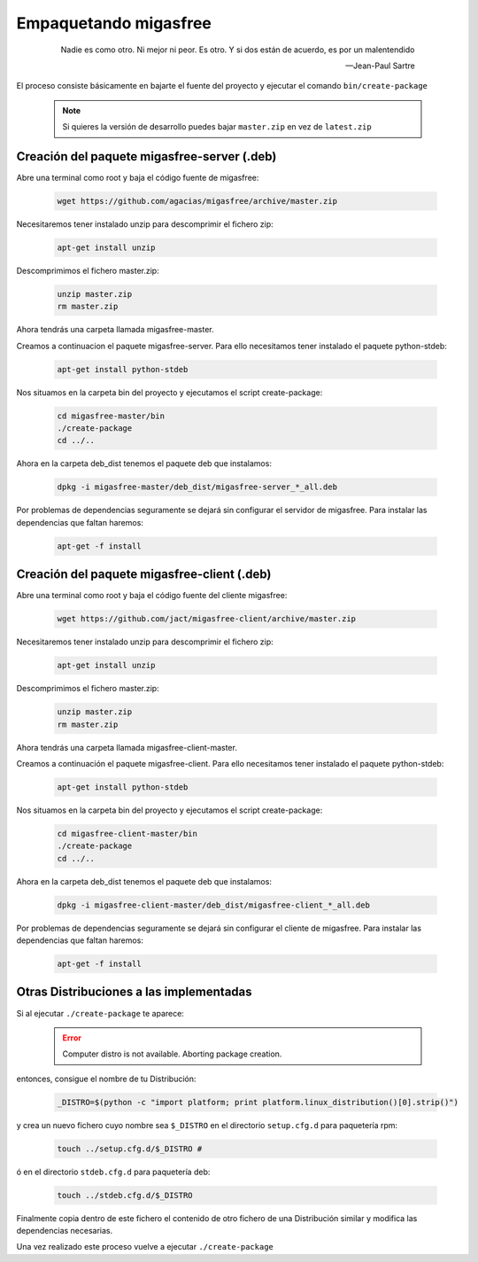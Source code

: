 .. _`Empaquetando migasfree`:

======================
Empaquetando migasfree
======================

 .. epigraph::

   Nadie es como otro. Ni mejor ni peor. Es otro. Y si dos están de acuerdo, es
   por un malentendido

   -- Jean-Paul Sartre

El proceso consiste básicamente en bajarte el fuente del proyecto y
ejecutar el comando ``bin/create-package``

   .. note::
      Si quieres la versión de desarrollo puedes bajar ``master.zip`` en
      vez de ``latest.zip``

Creación del paquete migasfree-server (.deb)
=====================================================

Abre una terminal como root y baja el código fuente de migasfree:

  .. code-block:: none

    wget https://github.com/agacias/migasfree/archive/master.zip

Necesitaremos tener instalado unzip para descomprimir el fichero zip:

  .. code-block:: none

    apt-get install unzip

Descomprimimos el fichero master.zip:

  .. code-block:: none

    unzip master.zip
    rm master.zip

Ahora tendrás una carpeta llamada migasfree-master.

Creamos a continuacion el paquete migasfree-server. Para ello
necesitamos tener instalado el paquete python-stdeb:

  .. code-block:: none

    apt-get install python-stdeb

Nos situamos en la carpeta bin del proyecto y ejecutamos el script
create-package:

  .. code-block:: none

    cd migasfree-master/bin
    ./create-package
    cd ../..

Ahora en la carpeta deb_dist tenemos el paquete deb que instalamos:

  .. code-block:: none

    dpkg -i migasfree-master/deb_dist/migasfree-server_*_all.deb

Por problemas de dependencias seguramente se dejará sin configurar el
servidor de migasfree. Para instalar las dependencias que faltan
haremos:

  .. code-block:: none

    apt-get -f install


Creación del paquete migasfree-client (.deb)
=====================================================

Abre una terminal como root y baja el código fuente del cliente
migasfree:

  .. code-block:: none

    wget https://github.com/jact/migasfree-client/archive/master.zip

Necesitaremos tener instalado unzip para descomprimir el fichero zip:

  .. code-block:: none

    apt-get install unzip

Descomprimimos el fichero master.zip:

  .. code-block:: none

    unzip master.zip
    rm master.zip

Ahora tendrás una carpeta llamada migasfree-client-master.

Creamos a continuación el paquete migasfree-client. Para ello
necesitamos tener instalado el paquete python-stdeb:

  .. code-block:: none

    apt-get install python-stdeb

Nos situamos en la carpeta bin del proyecto y ejecutamos el script
create-package:

  .. code-block:: none

    cd migasfree-client-master/bin
    ./create-package
    cd ../..

Ahora en la carpeta deb_dist tenemos el paquete deb que instalamos:

  .. code-block:: none

    dpkg -i migasfree-client-master/deb_dist/migasfree-client_*_all.deb

Por problemas de dependencias seguramente se dejará sin configurar el
cliente de migasfree. Para instalar las dependencias que faltan
haremos:

  .. code-block:: none

    apt-get -f install


Otras Distribuciones a las implementadas
========================================

Si al ejecutar ``./create-package`` te aparece:

  .. error::

     Computer distro is not available. Aborting package creation.

entonces, consigue el nombre de tu Distribución:

  .. code-block:: none

    _DISTRO=$(python -c "import platform; print platform.linux_distribution()[0].strip()")

y crea un nuevo fichero cuyo nombre sea ``$_DISTRO`` en el
directorio ``setup.cfg.d`` para paquetería rpm:

  .. code-block:: none

    touch ../setup.cfg.d/$_DISTRO #

ó en el directorio ``stdeb.cfg.d`` para paquetería deb:

  .. code-block:: none

    touch ../stdeb.cfg.d/$_DISTRO

Finalmente copia dentro de este fichero el contenido de otro fichero de
una Distribución similar y modifica las dependencias necesarias.

Una vez realizado este proceso vuelve a ejecutar ``./create-package``
